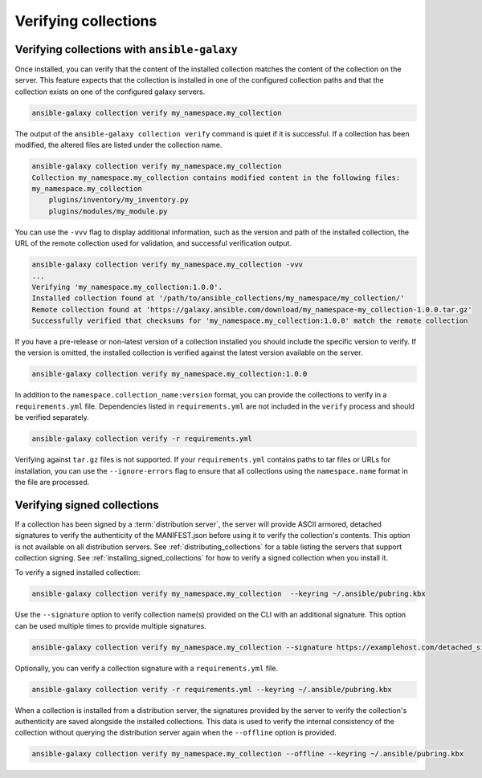 .. _collections_verifying:

Verifying collections
=====================

Verifying collections with ``ansible-galaxy``
---------------------------------------------

Once installed, you can verify that the content of the installed collection matches the content of the collection on the server. This feature expects that the collection is installed in one of the configured collection paths and that the collection exists on one of the configured galaxy servers.

.. code-block:: bash

   ansible-galaxy collection verify my_namespace.my_collection

The output of the ``ansible-galaxy collection verify`` command is quiet if it is successful. If a collection has been modified, the altered files are listed under the collection name.

.. code-block:: bash

    ansible-galaxy collection verify my_namespace.my_collection
    Collection my_namespace.my_collection contains modified content in the following files:
    my_namespace.my_collection
        plugins/inventory/my_inventory.py
        plugins/modules/my_module.py

You can use the ``-vvv`` flag to display additional information, such as the version and path of the installed collection, the URL of the remote collection used for validation, and successful verification output.

.. code-block:: bash

   ansible-galaxy collection verify my_namespace.my_collection -vvv
   ...
   Verifying 'my_namespace.my_collection:1.0.0'.
   Installed collection found at '/path/to/ansible_collections/my_namespace/my_collection/'
   Remote collection found at 'https://galaxy.ansible.com/download/my_namespace-my_collection-1.0.0.tar.gz'
   Successfully verified that checksums for 'my_namespace.my_collection:1.0.0' match the remote collection

If you have a pre-release or non-latest version of a collection installed you should include the specific version to verify. If the version is omitted, the installed collection is verified against the latest version available on the server.

.. code-block:: bash

   ansible-galaxy collection verify my_namespace.my_collection:1.0.0

In addition to the ``namespace.collection_name:version`` format, you can provide the collections to verify in a ``requirements.yml`` file. Dependencies listed in ``requirements.yml`` are not included in the ``verify`` process and should be verified separately.

.. code-block:: bash

   ansible-galaxy collection verify -r requirements.yml

Verifying against ``tar.gz`` files is not supported. If your ``requirements.yml`` contains paths to tar files or URLs for installation, you can use the ``--ignore-errors`` flag to ensure that all collections using the ``namespace.name`` format in the file are processed.

.. _verify_signed_collections:

Verifying signed collections
-----------------------------

If a collection has been signed by a :term:`distribution server`, the server will provide ASCII armored, detached signatures to verify the authenticity of the MANIFEST.json before using it to verify the collection's contents. This option is not available on all distribution servers. See :ref:`distributing_collections` for a table listing the servers that support collection signing. See :ref:`installing_signed_collections` for how to verify a signed collection when you install it.

To verify a signed installed collection:

.. code-block:: bash

   ansible-galaxy collection verify my_namespace.my_collection  --keyring ~/.ansible/pubring.kbx


Use the ``--signature`` option to verify collection name(s) provided on the CLI with an additional signature. This option can be used multiple times to provide multiple signatures.

.. code-block:: bash

   ansible-galaxy collection verify my_namespace.my_collection --signature https://examplehost.com/detached_signature.asc --signature file:///path/to/local/detached_signature.asc --keyring ~/.ansible/pubring.kbx

Optionally, you can verify a collection signature with a ``requirements.yml`` file.

.. code-block:: bash

   ansible-galaxy collection verify -r requirements.yml --keyring ~/.ansible/pubring.kbx

When a collection is installed from a distribution server, the signatures provided by the server to verify the collection's authenticity are saved alongside the installed collections. This data is used to verify the internal consistency of the collection without querying the distribution server again when the ``--offline`` option is provided.

.. code-block:: bash

   ansible-galaxy collection verify my_namespace.my_collection --offline --keyring ~/.ansible/pubring.kbx